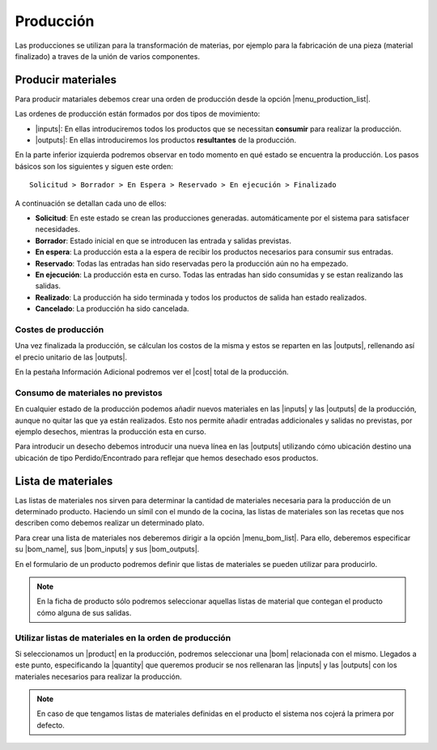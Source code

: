 ==========
Producción
==========

Las producciones se utilizan para la transformación de materias, por ejemplo
para la fabricación de una pieza (material finalizado) a traves de la unión
de varios componentes.

.. inheritref:: production/production:section:producir_materiales

Producir materiales
===================

Para producir matariales debemos crear una orden de producción desde la opción
|menu_production_list|.

.. view:: production.production_view_form
   :field: code

Las ordenes de producción están formados por dos tipos de movimiento:

* |inputs|: En ellas introduciremos todos los productos que se necessitan
  **consumir** para realizar la producción.
* |outputs|: En ellas introduciremos los productos **resultantes** de la
  producción.

.. |menu_production_list| tryref:: production.menu_production_list/complete_name
.. |inputs| field:: production/inputs
.. |outputs| field:: production/outputs
.. |cost| field:: production/cost

En la parte inferior izquierda podremos observar en todo momento en qué estado
se encuentra la producción. Los pasos básicos son los siguientes y siguen este
orden::

    Solicitud > Borrador > En Espera > Reservado > En ejecución > Finalizado

A continuación se detallan cada uno de ellos:

* **Solicitud**: En este estado se crean las producciones generadas.
  automáticamente por el sistema para satisfacer necesidades.
* **Borrador**: Estado inicial en que se introducen las entrada y salidas
  previstas.
* **En espera**: La producción esta a la espera de recibir los productos
  necesarios para consumir sus entradas.
* **Reservado**: Todas las entradas han sido reservadas pero la producción
  aún no ha empezado.
* **En ejecución**: La producción esta en curso. Todas las entradas han sido
  consumidas y se estan realizando las salidas.
* **Realizado**: La producción ha sido terminada y todos los productos de
  salida han estado realizados.
* **Cancelado**: La producción ha sido cancelada.

Costes de producción
--------------------

Una vez finalizada la producción, se cálculan los costos de la misma y
estos se reparten en las |outputs|, rellenando así el precio unitario de las
|outputs|.

En la pestaña Información Adicional podremos ver el |cost| total de la
producción.

Consumo de materiales no previstos
----------------------------------
En cualquier estado de la producción podemos añadir nuevos materiales en las
|inputs| y las |outputs| de la producción, aunque no quitar las que ya
están realizados. Esto nos permite añadir entradas addicionales y salidas no
previstas, por ejemplo desechos, mientras la producción esta en curso.

Para introducir un desecho debemos introducir una nueva línea en las
|outputs| utilizando cómo ubicación destino una ubicación de tipo
Perdido/Encontrado para reflejar que hemos desechado esos productos.


.. inheritref:: company/company:section:lista_de_materiales

Lista de materiales
===================

Las listas de materiales nos sirven para determinar la cantidad de materiales
necesaria para la producción de un determinado producto. Haciendo un símil
con el mundo de la cocina, las listas de materiales son las recetas que
nos describen como debemos realizar un determinado plato.

Para crear una lista de materiales nos deberemos dirigir a la opción
|menu_bom_list|. Para ello, deberemos especificar su |bom_name|, sus
|bom_inputs| y sus |bom_outputs|.

En el formulario de un producto podremos definir que listas de materiales se
pueden utilizar para producirlo.

.. note:: En la ficha de producto sólo podremos seleccionar aquellas listas
    de material que contegan el producto cómo alguna de sus salidas.

Utilizar listas de materiales en la orden de producción
-------------------------------------------------------

Si seleccionamos un |product| en la producción, podremos seleccionar una |bom|
relacionada con el mismo. Llegados a este punto, especificando la |quantity|
que queremos producir se nos rellenaran las |inputs| y las |outputs| con
los materiales necesarios para realizar la producción.

.. note:: En caso de que tengamos listas de materiales definidas en el
    producto el sistema nos cojerá la primera por defecto.

.. |menu_bom_list| tryref:: production.menu_bom_list/complete_name
.. |quantity| field:: production/quantity
.. |product| field:: production/product
.. |bom| field:: production/bom
.. |bom_name| field:: production.bom/name
.. |bom_inputs| field:: production.bom/inputs
.. |bom_outputs| field:: production.bom/outputs


